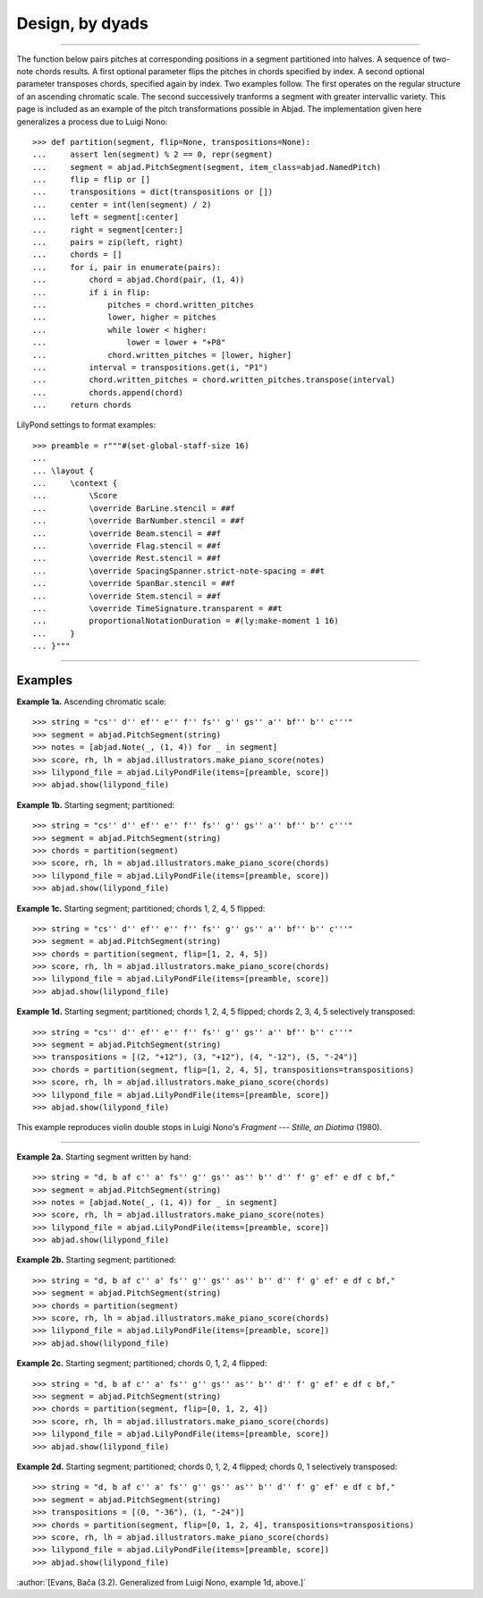 Design, by dyads
================

..

----

The function below pairs pitches at corresponding positions in a segment partitioned into
halves. A sequence of two-note chords results. A first optional parameter flips the
pitches in chords specified by index. A second optional parameter transposes chords,
specified again by index. Two examples follow. The first operates on the regular
structure of an ascending chromatic scale. The second successively tranforms a segment
with greater intervallic variety. This page is included as an example of the pitch
transformations possible in Abjad. The implementation given here generalizes a process
due to Luigi Nono:

::

    >>> def partition(segment, flip=None, transpositions=None):
    ...     assert len(segment) % 2 == 0, repr(segment)
    ...     segment = abjad.PitchSegment(segment, item_class=abjad.NamedPitch)
    ...     flip = flip or []
    ...     transpositions = dict(transpositions or [])
    ...     center = int(len(segment) / 2)
    ...     left = segment[:center]
    ...     right = segment[center:]
    ...     pairs = zip(left, right)
    ...     chords = []
    ...     for i, pair in enumerate(pairs):
    ...         chord = abjad.Chord(pair, (1, 4))
    ...         if i in flip:
    ...             pitches = chord.written_pitches
    ...             lower, higher = pitches
    ...             while lower < higher:
    ...                 lower = lower + "+P8" 
    ...             chord.written_pitches = [lower, higher]
    ...         interval = transpositions.get(i, "P1")
    ...         chord.written_pitches = chord.written_pitches.transpose(interval)
    ...         chords.append(chord)
    ...     return chords

LilyPond settings to format examples:

::

    >>> preamble = r"""#(set-global-staff-size 16)
    ...
    ... \layout {
    ...     \context {
    ...         \Score
    ...         \override BarLine.stencil = ##f
    ...         \override BarNumber.stencil = ##f
    ...         \override Beam.stencil = ##f
    ...         \override Flag.stencil = ##f
    ...         \override Rest.stencil = ##f
    ...         \override SpacingSpanner.strict-note-spacing = ##t
    ...         \override SpanBar.stencil = ##f
    ...         \override Stem.stencil = ##f
    ...         \override TimeSignature.transparent = ##t
    ...         proportionalNotationDuration = #(ly:make-moment 1 16)
    ...     }
    ... }"""

----

Examples
--------

**Example 1a.** Ascending chromatic scale:

::

    >>> string = "cs'' d'' ef'' e'' f'' fs'' g'' gs'' a'' bf'' b'' c'''"
    >>> segment = abjad.PitchSegment(string)
    >>> notes = [abjad.Note(_, (1, 4)) for _ in segment]
    >>> score, rh, lh = abjad.illustrators.make_piano_score(notes)
    >>> lilypond_file = abjad.LilyPondFile(items=[preamble, score])
    >>> abjad.show(lilypond_file)

**Example 1b.** Starting segment; partitioned:

::

    >>> string = "cs'' d'' ef'' e'' f'' fs'' g'' gs'' a'' bf'' b'' c'''"
    >>> segment = abjad.PitchSegment(string)
    >>> chords = partition(segment)
    >>> score, rh, lh = abjad.illustrators.make_piano_score(chords)
    >>> lilypond_file = abjad.LilyPondFile(items=[preamble, score])
    >>> abjad.show(lilypond_file)

**Example 1c.** Starting segment; partitioned; chords 1, 2, 4, 5 flipped:

::

    >>> string = "cs'' d'' ef'' e'' f'' fs'' g'' gs'' a'' bf'' b'' c'''"
    >>> segment = abjad.PitchSegment(string)
    >>> chords = partition(segment, flip=[1, 2, 4, 5])
    >>> score, rh, lh = abjad.illustrators.make_piano_score(chords)
    >>> lilypond_file = abjad.LilyPondFile(items=[preamble, score])
    >>> abjad.show(lilypond_file)

**Example 1d.** Starting segment; partitioned; chords 1, 2, 4, 5 flipped; chords 2, 3,
4, 5 selectively transposed:

::

    >>> string = "cs'' d'' ef'' e'' f'' fs'' g'' gs'' a'' bf'' b'' c'''"
    >>> segment = abjad.PitchSegment(string)
    >>> transpositions = [(2, "+12"), (3, "+12"), (4, "-12"), (5, "-24")]
    >>> chords = partition(segment, flip=[1, 2, 4, 5], transpositions=transpositions)
    >>> score, rh, lh = abjad.illustrators.make_piano_score(chords)
    >>> lilypond_file = abjad.LilyPondFile(items=[preamble, score])
    >>> abjad.show(lilypond_file)

This example reproduces violin double stops in Luigi Nono's *Fragment --- Stille, an
Diotima* (1980).

----

**Example 2a.** Starting segment written by hand:

::

    >>> string = "d, b af c'' a' fs'' g'' gs'' as'' b'' d'' f' g' ef' e df c bf,"
    >>> segment = abjad.PitchSegment(string)
    >>> notes = [abjad.Note(_, (1, 4)) for _ in segment]
    >>> score, rh, lh = abjad.illustrators.make_piano_score(notes)
    >>> lilypond_file = abjad.LilyPondFile(items=[preamble, score])
    >>> abjad.show(lilypond_file)

**Example 2b.** Starting segment; partitioned:

::

    >>> string = "d, b af c'' a' fs'' g'' gs'' as'' b'' d'' f' g' ef' e df c bf,"
    >>> segment = abjad.PitchSegment(string)
    >>> chords = partition(segment)
    >>> score, rh, lh = abjad.illustrators.make_piano_score(chords)
    >>> lilypond_file = abjad.LilyPondFile(items=[preamble, score])
    >>> abjad.show(lilypond_file)

**Example 2c.** Starting segment; partitioned; chords 0, 1, 2, 4 flipped:

::

    >>> string = "d, b af c'' a' fs'' g'' gs'' as'' b'' d'' f' g' ef' e df c bf,"
    >>> segment = abjad.PitchSegment(string)
    >>> chords = partition(segment, flip=[0, 1, 2, 4])
    >>> score, rh, lh = abjad.illustrators.make_piano_score(chords)
    >>> lilypond_file = abjad.LilyPondFile(items=[preamble, score])
    >>> abjad.show(lilypond_file)

**Example 2d.** Starting segment; partitioned; chords 0, 1, 2, 4 flipped; chords 0, 1
selectively transposed:

::

    >>> string = "d, b af c'' a' fs'' g'' gs'' as'' b'' d'' f' g' ef' e df c bf,"
    >>> segment = abjad.PitchSegment(string)
    >>> transpositions = [(0, "-36"), (1, "-24")]
    >>> chords = partition(segment, flip=[0, 1, 2, 4], transpositions=transpositions)
    >>> score, rh, lh = abjad.illustrators.make_piano_score(chords)
    >>> lilypond_file = abjad.LilyPondFile(items=[preamble, score])
    >>> abjad.show(lilypond_file)

:author:`[Evans, Bača (3.2). Generalized from Luigi Nono, example 1d, above.]`
